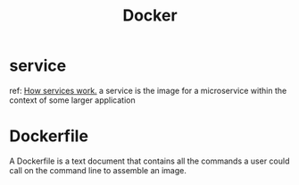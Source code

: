 #+title: Docker

* service
ref:
[[https://docs.docker.com/engine/swarm/how-swarm-mode-works/services/][How services work.]]
a service is the image for a microservice within the context of some larger application

* Dockerfile
A Dockerfile is a text document that contains all the commands a user could call on the command line to assemble an image.
